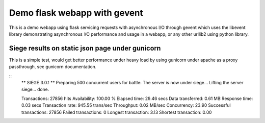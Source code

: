 Demo flask webapp with gevent
============

This is a demo webapp using flask servicing requests with asynchronous I/O through gevent which uses the libevent library demonstrating asynchronous I/O performance and usage in a webapp, or any other urllib2 using python library.

.. image:: https://api.travis-ci.org/pkittenis/flaskgevent.png?branch=master
	:target: https://travis-ci.org/pkittenis/flaskgevent

************
Siege results on static json page under gunicorn
************

This is a simple test, would get better performance under heavy load by using gunicorn under apache as a proxy passthrough, see gunicorn documentation.

::
  ** SIEGE 3.0.1
  ** Preparing 500 concurrent users for battle.
  The server is now under siege...
  Lifting the server siege...      done.

  Transactions:		       27856 hits
  Availability:		      100.00 %
  Elapsed time:		       29.46 secs
  Data transferred:	        0.61 MB
  Response time:		        0.03 secs
  Transaction rate:	      945.55 trans/sec
  Throughput:		        0.02 MB/sec
  Concurrency:		       23.90
  Successful transactions:       27856
  Failed transactions:	           0
  Longest transaction:	        3.13
  Shortest transaction:	        0.00

